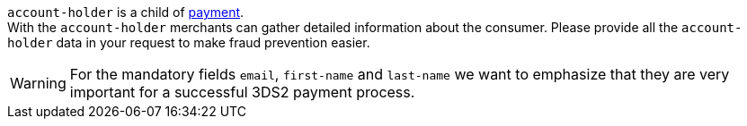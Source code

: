 // This include file requires the shortcut {listname} in the link, as this include file is used in different environments.
// The shortcut guarantees that the target of the link remains in the current environment.

``account-holder`` is a child of <<CC_Fields_{listname}_request_payment, payment>>. +
With the ``account-holder`` merchants can gather detailed information about the
consumer. Please provide all the ``account-holder`` data in your request to make fraud
prevention easier.

[WARNING]
====
For the mandatory fields ``email``, ``first-name`` and ``last-name`` we want to emphasize that they are very important for a successful 3DS2 payment process.
====